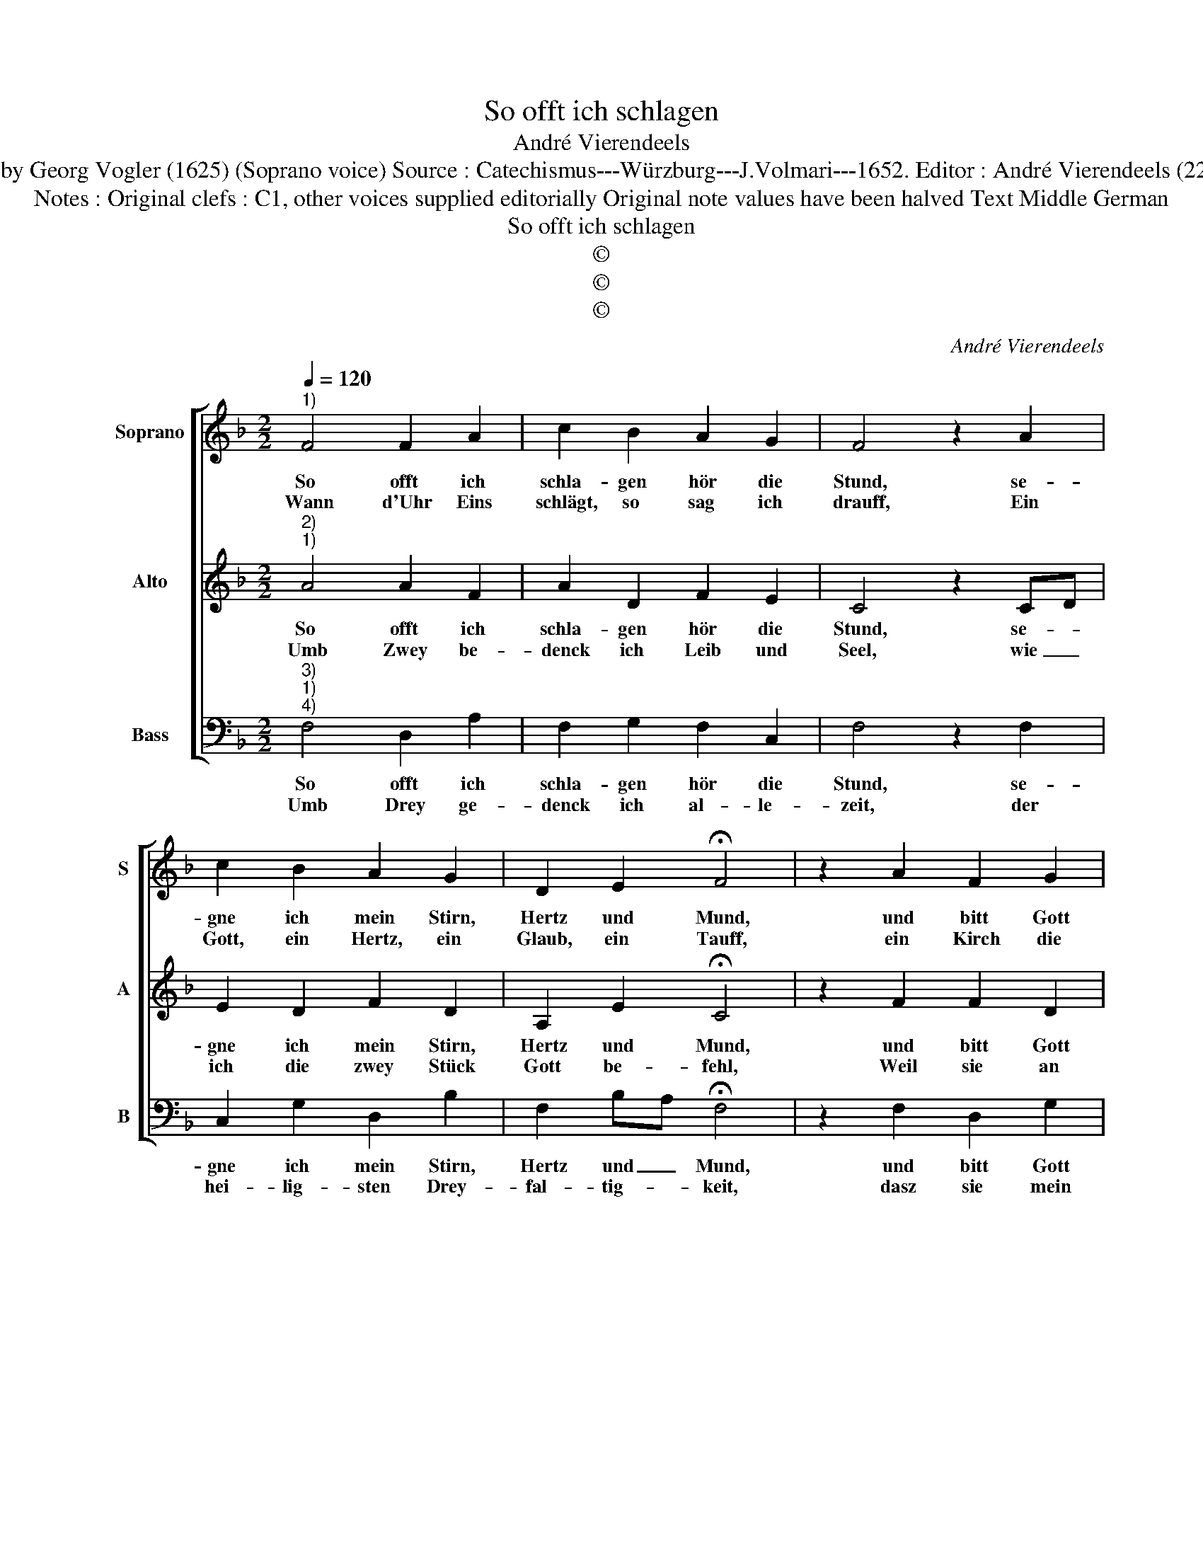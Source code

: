 X:1
T:So offt ich schlagen
T:André Vierendeels
T:Melody by Georg Vogler (1625) (Soprano voice) Source : Catechismus---Würzburg---J.Volmari---1652. Editor : André Vierendeels (22/09/17).
T:Notes : Original clefs : C1, other voices supplied editorially Original note values have been halved Text Middle German 
T:So offt ich schlagen
T:©
T:©
T:©
C:André Vierendeels
Z:©
%%score [ 1 2 3 ]
L:1/8
Q:1/4=120
M:2/2
K:F
V:1 treble nm="Soprano" snm="S"
V:2 treble nm="Alto" snm="A"
V:3 bass nm="Bass" snm="B"
V:1
"^1)" F4 F2 A2 | c2 B2 A2 G2 | F4 z2 A2 | c2 B2 A2 G2 | D2 E2 !fermata!F4 | z2 A2 F2 G2 | %6
w: So offt ich|schla- gen hör die|Stund, se-|gne ich mein Stirn,|Hertz und Mund,|und bitt Gott|
w: Wann d'Uhr Eins|schlägt, so sag ich|drauff, Ein|Gott, ein Hertz, ein|Glaub, ein Tauff,|ein Kirch die|
 A3 A A2 B2 | c4 z2 c2 | B2 A2 G2 A2 | F2 B2 !fermata!A4 | z2 G2 F3 F | E2 C2 D2 D2 | C4 z2 c2 | %13
w: umb ein se- ligs|End, dasz|er mit sei- ner|Hülff be- hend,|mir gnä- dig|bey- sprin- * gen|wöll, mein|
w: Hey- lig All- ge-|mein, in|der Man se- lig|wird al- lein,|die- se die|so mein Mut- ter|seyn bisz|
 A3 G F2 E2 | D2 E2 !fermata!F4 |] %15
w: Seel er- ret- ten|von der Höll.|
w: in den letz- ten|A- them mein.|
V:2
"^2)""^1)" A4 A2 F2 | A2 D2 F2 E2 | C4 z2 CD | E2 D2 F2 D2 | A,2 E2 !fermata!C4 | z2 F2 F2 D2 | %6
w: So offt ich|schla- gen hör die|Stund, se- *|gne ich mein Stirn,|Hertz und Mund,|und bitt Gott|
w: Umb Zwey be-|denck ich Leib und|Seel, wie _|ich die zwey Stück|Gott be- fehl,|Weil sie an|
 A3 F F2 F2 | A4 z2 A2 | F2 C2 D2 F2 | C2 D2 !fermata!C4 | z2 E2 C3 C | C2 C2 D2 D2 | A,4 z2 E2 | %13
w: umb ein se- ligs|End, dasz|er mit sei- ner|Hülff be- hend,|mir gnä- dig|bey- spin- * gen|wöll, mein|
w: mei- nem letz- ten|End, ab-|ge- sön- dert werd'|und zer- trennt,|bisz auff de|Jüng- sten Tag mit|Nam, Da|
 C3 C D2 C2 | A,2 E2 !fermata!A,4 |] %15
w: Seel er- ret- ten|von der Höll.|
w: kom- mens wie- der-|umb zu- sam.|
V:3
"^3)""^1)""^4)" F,4 D,2 A,2 | F,2 G,2 F,2 C,2 | F,4 z2 F,2 | C,2 G,2 D,2 B,2 | %4
w: So offt ich|schla- gen hör die|Stund, se-|gne ich mein Stirn,|
w: Umb Drey ge-|denck ich al- le-|zeit, der|hei- lig- sten Drey-|
 F,2 B,A, !fermata!F,4 | z2 F,2 D,2 G,2 | F,3 F, D,2 B,,2 | F,4 z2 F,2 | D,2 F,2 B,2 F,2 | %9
w: Hertz und _ Mund,|und bitt Gott|umb ein se- ligs|End, dasz|er mit sei- ner|
w: fal- tig- * keit,|dasz sie mein|Uhr- werck richt zu|Hand, Ge-|dächt- nusz, Wil- len|
 A,2 B,2 !fermata!F,4 | z2 C,2 F,3 F, | C,2 A,,2 D,2 B,,2 | F,4 z2 C,2 | F,3 E, D,2 A,2 | %14
w: Hülff be- hend,|mir gnä- dig|bey- sprin- * gen|wöll, mein|Seel er- ret- ten|
w: und Ver- stand,|zu ihr- en|ei- gnen Lob und|Preysz, dasz|ich nicht irz auff|
 F,2 C,2 !fermata!F,4 |] %15
w: von der Höll.|
w: mei- ner Reisz.|

